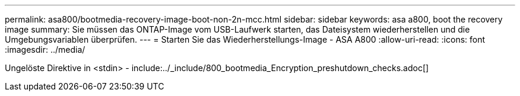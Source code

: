 ---
permalink: asa800/bootmedia-recovery-image-boot-non-2n-mcc.html 
sidebar: sidebar 
keywords: asa a800, boot the recovery image 
summary: Sie müssen das ONTAP-Image vom USB-Laufwerk starten, das Dateisystem wiederherstellen und die Umgebungsvariablen überprüfen. 
---
= Starten Sie das Wiederherstellungs-Image - ASA A800
:allow-uri-read: 
:icons: font
:imagesdir: ../media/


[role="lead"]
Ungelöste Direktive in <stdin> - include:../_include/800_bootmedia_Encryption_preshutdown_checks.adoc[]
